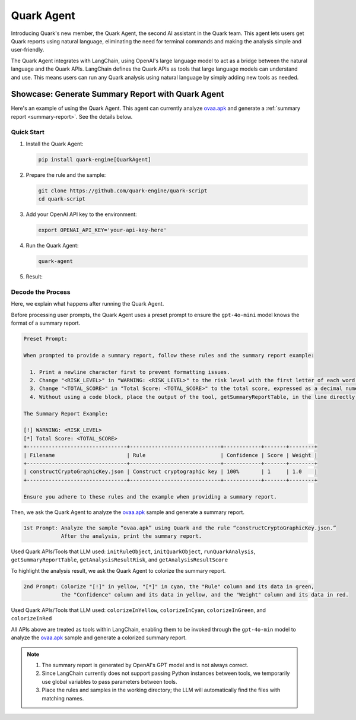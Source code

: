Quark Agent
===========

Introducing Quark's new member, the Quark Agent, the second AI assistant in the Quark team. This agent lets users get Quark reports using natural language, eliminating the need for terminal commands and making the analysis simple and user-friendly.

The Quark Agent integrates with LangChain, using OpenAI's large language model to act as a bridge between the natural language and the Quark APIs. LangChain defines the Quark APIs as tools that large language models can understand and use. This means users can run any Quark analysis using natural language by simply adding new tools as needed.

Showcase: Generate Summary Report with Quark Agent
--------------------------------------------------

Here's an example of using the Quark Agent. This agent can currently analyze `ovaa.apk <https://github.com/oversecured/ovaa>`__ and generate a :ref:`summary report <summary-report>`. See the details below.

Quick Start
~~~~~~~~~~~

1. Install the Quark Agent:

   .. code-block:: shell

      pip install quark-engine[QuarkAgent]

2. Prepare the rule and the sample:

   .. code-block:: shell

      git clone https://github.com/quark-engine/quark-script
      cd quark-script

3. Add your OpenAI API key to the environment:

   .. code-block:: python

      export OPENAI_API_KEY='your-api-key-here'

4. Run the Quark Agent:

   .. code-block:: shell

      quark-agent

5. Result:

.. image:: https://github.com/user-attachments/assets/46407664-de0d-4849-8995-642ff636d71e


Decode the Process
~~~~~~~~~~~~~~~~~~

Here, we explain what happens after running the Quark Agent.

Before processing user prompts, the Quark Agent uses a preset prompt to ensure the ``gpt-4o-mini`` model knows the format of a summary report.

.. code:: TEXT

    Preset Prompt:

    When prompted to provide a summary report, follow these rules and the summary report example:

      1. Print a newline character first to prevent formatting issues.
      2. Change "<RISK_LEVEL>" in "WARNING: <RISK_LEVEL>" to the risk level with the first letter of each word capitalized.
      3. Change "<TOTAL_SCORE>" in "Total Score: <TOTAL_SCORE>" to the total score, expressed as a decimal numeral.
      4. Without using a code block, place the output of the tool, getSummaryReportTable, in the line directly after "Total Score: <TOTAL_SCORE>".

    The Summary Report Example:

    [!] WARNING: <RISK_LEVEL>
    [*] Total Score: <TOTAL_SCORE>
    +--------------------------------+-----------------------------+------------+-------+--------+  
    | Filename                       | Rule                        | Confidence | Score | Weight |  
    +--------------------------------+-----------------------------+------------+-------+--------+  
    | constructCryptoGraphicKey.json | Construct cryptographic key | 100%       | 1     | 1.0    |  
    +--------------------------------+-----------------------------+------------+-------+--------+ 

    Ensure you adhere to these rules and the example when providing a summary report.

Then, we ask the Quark Agent to analyze the `ovaa.apk <https://github.com/oversecured/ovaa>`__ sample and generate a summary report. 

.. code:: TEXT

   1st Prompt: Analyze the sample “ovaa.apk” using Quark and the rule “constructCryptoGraphicKey.json.”
               After the analysis, print the summary report.

Used Quark APIs/Tools that LLM used: ``initRuleObject``, ``initQuarkObject``, ``runQuarkAnalysis``, ``getSummaryReportTable``, ``getAnalysisResultRisk``, and ``getAnalysisResultScore``

To highlight the analysis result, we ask the Quark Agent to colorize the summary report.

.. code:: TEXT

   2nd Prompt: Colorize "[!]" in yellow, "[*]" in cyan, the "Rule" column and its data in green,
               the "Confidence" column and its data in yellow, and the "Weight" column and its data in red.

Used Quark APIs/Tools that LLM used: ``colorizeInYellow``, ``colorizeInCyan``, ``colorizeInGreen``, and ``colorizeInRed``



All APIs above are treated as tools within LangChain, enabling them to be invoked through the ``gpt-4o-min`` model to analyze the `ovaa.apk <https://github.com/oversecured/ovaa>`__ sample and generate a colorized summary report.

.. image:: https://github.com/user-attachments/assets/fce1e4d4-ca6b-4b54-a2a3-1b84f039a621

.. note::
   1. The summary report is generated by OpenAI's GPT model and is not always correct.
   2. Since LangChain currently does not support passing Python instances between tools, we temporarily use global variables to pass parameters between tools.
   3. Place the rules and samples in the working directory; the LLM will automatically find the files with matching names.
